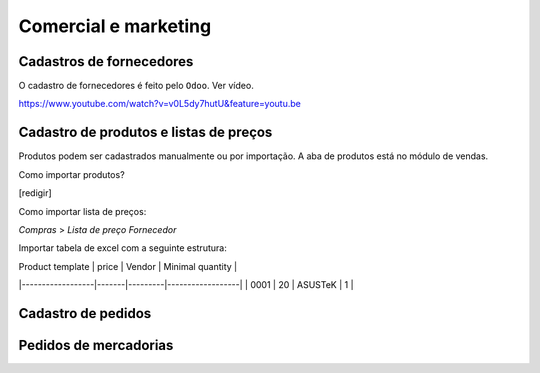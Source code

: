 =====================
Comercial e marketing
=====================




.. _cadastro de fornecedores:

Cadastros de fornecedores
-------------------------

O cadastro de fornecedores é feito pelo ``Odoo``. 
Ver vídeo. 

https://www.youtube.com/watch?v=v0L5dy7hutU&feature=youtu.be

Cadastro de produtos e listas de preços
---------------------------------------

Produtos podem ser cadastrados manualmente ou por importação. 
A aba de produtos está no módulo de vendas.

Como importar produtos?

[redigir]

Como importar lista de preços:

`Compras` > `Lista de preço Fornecedor`

Importar tabela de excel com a seguinte estrutura:

| Product template | price | Vendor  | Minimal quantity |
|------------------|-------|---------|------------------|
| 0001             | 20    | ASUSTeK | 1                |



.. _cadastros de pedidos:

Cadastro de pedidos
-------------------

.. raw:: html

    <div style="position: relative; padding-bottom: 56.25%; height: 0; overflow: hidden; max-width: 100%; height: auto;">
        <iframe src="https://youtu.be/QSIRg-lyzYg" frameborder="0" allowfullscreen style="position: absolute; top: 0; left: 0; width: 100%; height: 100%;"></iframe>
    </div>



.. _pedidos de mercadorias:

Pedidos de mercadorias
----------------------
